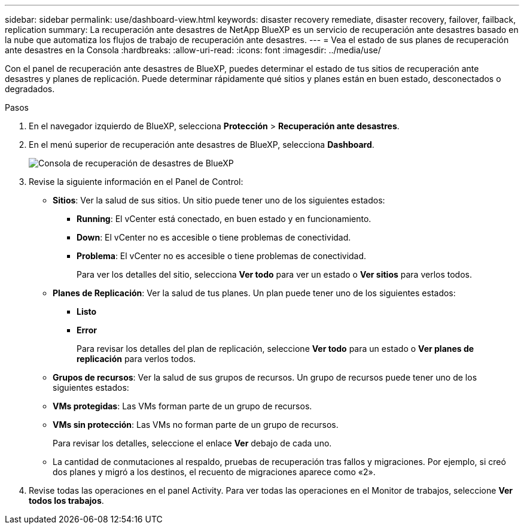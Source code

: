 ---
sidebar: sidebar 
permalink: use/dashboard-view.html 
keywords: disaster recovery remediate, disaster recovery, failover, failback, replication 
summary: La recuperación ante desastres de NetApp BlueXP es un servicio de recuperación ante desastres basado en la nube que automatiza los flujos de trabajo de recuperación ante desastres. 
---
= Vea el estado de sus planes de recuperación ante desastres en la Consola
:hardbreaks:
:allow-uri-read: 
:icons: font
:imagesdir: ../media/use/


[role="lead"]
Con el panel de recuperación ante desastres de BlueXP, puedes determinar el estado de tus sitios de recuperación ante desastres y planes de replicación. Puede determinar rápidamente qué sitios y planes están en buen estado, desconectados o degradados.

.Pasos
. En el navegador izquierdo de BlueXP, selecciona *Protección* > *Recuperación ante desastres*.
. En el menú superior de recuperación ante desastres de BlueXP, selecciona *Dashboard*.
+
image:dr-dashboard.png["Consola de recuperación de desastres de BlueXP"]

. Revise la siguiente información en el Panel de Control:
+
** *Sitios*: Ver la salud de sus sitios. Un sitio puede tener uno de los siguientes estados:
+
*** *Running*: El vCenter está conectado, en buen estado y en funcionamiento.
*** *Down*: El vCenter no es accesible o tiene problemas de conectividad.
*** *Problema*: El vCenter no es accesible o tiene problemas de conectividad.
+
Para ver los detalles del sitio, selecciona *Ver todo* para ver un estado o *Ver sitios* para verlos todos.



** *Planes de Replicación*: Ver la salud de tus planes. Un plan puede tener uno de los siguientes estados:
+
*** *Listo*
*** *Error*
+
Para revisar los detalles del plan de replicación, seleccione *Ver todo* para un estado o *Ver planes de replicación* para verlos todos.



** *Grupos de recursos*: Ver la salud de sus grupos de recursos. Un grupo de recursos puede tener uno de los siguientes estados:
** *VMs protegidas*: Las VMs forman parte de un grupo de recursos.
** *VMs sin protección*: Las VMs no forman parte de un grupo de recursos.
+
Para revisar los detalles, seleccione el enlace *Ver* debajo de cada uno.

** La cantidad de conmutaciones al respaldo, pruebas de recuperación tras fallos y migraciones. Por ejemplo, si creó dos planes y migró a los destinos, el recuento de migraciones aparece como «2».


. Revise todas las operaciones en el panel Activity. Para ver todas las operaciones en el Monitor de trabajos, seleccione *Ver todos los trabajos*.

